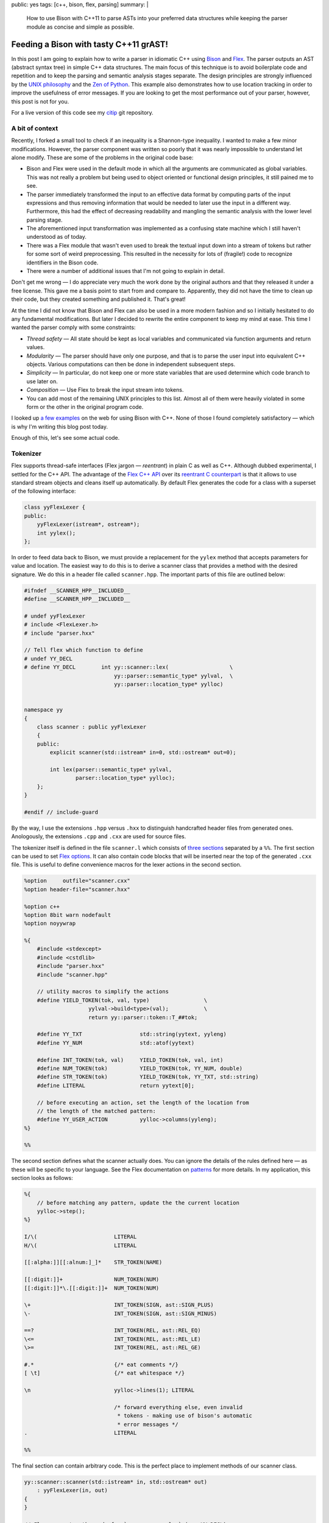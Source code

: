 public: yes
tags: [c++, bison, flex, parsing]
summary: |
  How to use Bison with C++11 to parse ASTs into your preferred data
  structures while keeping the parser module as concise and simple as
  possible.

Feeding a Bison with tasty C++11 grAST!
=======================================

In this post I am going to explain how to write a parser in idiomatic C++
using Bison_ and Flex_. The parser outputs an AST (abstract syntax tree) in
simple C++ data structures. The main focus of this technique is to avoid
boilerplate code and repetition and to keep the parsing and semantic
analysis stages separate. The design principles are strongly influenced by
the `UNIX philosophy`_ and the `Zen of Python`_. This example also
demonstrates how to use location tracking in order to improve the usefulness
of error messages. If you are looking to get the most performance out of
your parser, however, this post is not for you.

For a live version of this code see my citip_ git repository.

.. _Bison: http://www.gnu.org/software/bison/manual/
.. _Flex: http://flex.sourceforge.net/
.. _UNIX philosophy: http://en.wikipedia.org/wiki/Unix_philosophy
.. _Zen of Python: https://www.python.org/dev/peps/pep-0020/
.. _citip: https://github.com/coldfix/Citip


A bit of context
~~~~~~~~~~~~~~~~

Recently, I forked a small tool to check if an inequality is a Shannon-type
inequality. I wanted to make a few minor modifications. However, the parser
component was written so poorly that it was nearly impossible to understand
let alone modify. These are some of the problems in the original code base:

- Bison and Flex were used in the default mode in which all the arguments
  are communicated as global variables. This was not really a problem but
  being used to object oriented or functional design principles, it still
  pained me to see.

- The parser immediately transformed the input to an effective data format
  by computing parts of the input expressions and thus removing information
  that would be needed to later use the input in a different way.
  Furthermore, this had the effect of decreasing readability and mangling
  the semantic analysis with the lower level parsing stage.

- The aforementioned input transformation was implemented as a confusing
  state machine which I still haven't understood as of today.

- There was a Flex module that wasn't even used to break the textual input
  down into a stream of tokens but rather for some sort of weird
  preprocessing. This resulted in the necessity for lots of (fragile!) code
  to recognize identifiers in the Bison code.

- There were a number of additional issues that I'm not going to explain in
  detail.

Don't get me wrong — I do appreciate very much the work done by the original
authors and that they released it under a free license. This gave me a basis
point to start from and compare to. Apparently, they did not have the time
to clean up their code, but they created something and published it. That's
great!

At the time I did not know that Bison and Flex can also be used in a more
modern fashion and so I initially hesitated to do any fundamental
modifications. But later I decided to rewrite the entire component to keep
my mind at ease. This time I wanted the parser comply with some constraints:

- *Thread safety* — All state should be kept as local variables and
  communicated via function arguments and return values.

- *Modularity* — The parser should have only one purpose, and that is to
  parse the user input into equivalent C++ objects. Various computations
  can then be done in independent subsequent steps.

- *Simplicity* — In particular, do not keep one or more state variables
  that are used determine which code branch to use later on.

- *Composition* — Use Flex to break the input stream into tokens.

- You can add most of the remaining UNIX principles to this list. Almost
  all of them were heavily violated in some form or the other in the
  original program code.

I looked up a_ few_ examples_ on the web for using Bison with C++. None of
those I found completely satisfactory — which is why I'm writing this blog
post today.

.. _a: http://www.progtools.org/compilers/tutorials/cxx_and_bison/cxx_and_bison.html
.. _few: https://panthema.net/2007/flex-bison-cpp-example/
.. _examples: http://gnuu.org/2009/09/18/writing-your-own-toy-compiler/

Enough of this, let's see some actual code.


Tokenizer
~~~~~~~~~

Flex supports thread-safe interfaces (Flex jargon — *reentrant*) in plain C
as well as C++. Although dubbed experimental, I settled for the C++ API.
The advantage of the `Flex C++ API`_ over its `reentrant C counterpart`_ is
that it allows to use standard stream objects and cleans itself up
automatically. By default Flex generates the code for a class with a
superset of the following interface:

.. code-block:: c++

    class yyFlexLexer {
    public:
        yyFlexLexer(istream*, ostream*);
        int yylex();
    };

.. _Flex C++ API: http://flex.sourceforge.net/manual/Cxx.html
.. _reentrant C counterpart: http://flex.sourceforge.net/manual/Reentrant.html


In order to feed data back to Bison, we must provide a replacement for the
``yylex`` method that accepts parameters for value and location. The easiest
way to do this is to derive a scanner class that provides a method with the
desired signature. We do this in a header file called ``scanner.hpp``. The
important parts of this file are outlined below:

.. code-block:: c++

    #ifndef __SCANNER_HPP__INCLUDED__
    #define __SCANNER_HPP__INCLUDED__

    # undef yyFlexLexer
    # include <FlexLexer.h>
    # include "parser.hxx"

    // Tell flex which function to define
    # undef YY_DECL
    # define YY_DECL        int yy::scanner::lex(                   \
                                yy::parser::semantic_type* yylval,  \
                                yy::parser::location_type* yylloc)


    namespace yy
    {
        class scanner : public yyFlexLexer
        {
        public:
            explicit scanner(std::istream* in=0, std::ostream* out=0);

            int lex(parser::semantic_type* yylval,
                    parser::location_type* yylloc);
        };
    }

    #endif // include-guard

By the way, I use the extensions ``.hpp`` versus ``.hxx`` to distinguish
handcrafted header files from generated ones. Anologously, the extensions
``.cpp`` and ``.cxx`` are used for source files.

The tokenizer itself is defined in the file ``scanner.l`` which consists of
`three sections`_ separated by a ``%%``. The first section can be used to
set `Flex options`_. It can also contain code blocks that will be inserted
near the top of the generated ``.cxx`` file. This is useful to define
convenience macros for the lexer actions in the second section.

.. _three sections: http://flex.sourceforge.net/manual/Format.html
.. _Flex options: http://flex.sourceforge.net/manual/Scanner-Options.html

.. code-block:: c++

    %option     outfile="scanner.cxx"
    %option header-file="scanner.hxx"

    %option c++
    %option 8bit warn nodefault
    %option noyywrap

    %{
        #include <stdexcept>
        #include <cstdlib>
        #include "parser.hxx"
        #include "scanner.hpp"

        // utility macros to simplify the actions
        #define YIELD_TOKEN(tok, val, type)                 \
                        yylval->build<type>(val);           \
                        return yy::parser::token::T_##tok;

        #define YY_TXT                  std::string(yytext, yyleng)
        #define YY_NUM                  std::atof(yytext)

        #define INT_TOKEN(tok, val)     YIELD_TOKEN(tok, val, int)
        #define NUM_TOKEN(tok)          YIELD_TOKEN(tok, YY_NUM, double)
        #define STR_TOKEN(tok)          YIELD_TOKEN(tok, YY_TXT, std::string)
        #define LITERAL                 return yytext[0];

        // before executing an action, set the length of the location from
        // the length of the matched pattern:
        #define YY_USER_ACTION          yylloc->columns(yyleng);
    %}

    %%

The second section defines what the scanner actually does. You can ignore
the details of the rules defined here — as these will be specific to your
language. See the Flex documentation on patterns_ for more details. In my
application, this section looks as follows:

.. _patterns: http://flex.sourceforge.net/manual/Patterns.html

.. code-block:: c++

    %{
        // before matching any pattern, update the the current location
        yylloc->step();
    %}

    I/\(                        LITERAL
    H/\(                        LITERAL

    [[:alpha:]][[:alnum:]_]*    STR_TOKEN(NAME)

    [[:digit:]]+                NUM_TOKEN(NUM)
    [[:digit:]]*\.[[:digit:]]+  NUM_TOKEN(NUM)

    \+                          INT_TOKEN(SIGN, ast::SIGN_PLUS)
    \-                          INT_TOKEN(SIGN, ast::SIGN_MINUS)

    ==?                         INT_TOKEN(REL, ast::REL_EQ)
    \<=                         INT_TOKEN(REL, ast::REL_LE)
    \>=                         INT_TOKEN(REL, ast::REL_GE)

    #.*                         {/* eat comments */}
    [ \t]                       {/* eat whitespace */}

    \n                          yylloc->lines(1); LITERAL

                                /* forward everything else, even invalid
                                 * tokens - making use of bison's automatic
                                 * error messages */
    .                           LITERAL

    %%


The final section can contain arbitrary code. This is the perfect place to
implement methods of our scanner class.

.. code-block:: c++

    yy::scanner::scanner(std::istream* in, std::ostream* out)
        : yyFlexLexer(in, out)
    {
    }

    // Flex generates the code for `yy::scanner::lex` (see YY_DECL).

    // This must be defined manually to prevent linker errors:
    int yyFlexLexer::yylex()
    {
        throw std::logic_error(
            "The yylex() exists for technical reasons and must not be used.");
    }



AST
~~~

Before we dive into the parser, let's have a short look at our AST. Again,
you can safely ignore the details. Just note that I prefer to work with
simple structs and standard library containers as opposed to classes with
virtual methods. This means that I get automatic support for initializer
lists and that the data is easy to keep on the stack without requiring
pointer semantics. If you somewhere do need polymorphic behaviour, I
recommend to use a smart pointer such as `std::shared_ptr`_.

.. _`std::shared_ptr`: http://en.cppreference.com/w/cpp/memory/shared_ptr

These are the contents of the file ``ast.hpp``:

.. code-block:: c++

    #ifndef __AST_HPP__INCLUDED__
    #define __AST_HPP__INCLUDED__

    # include <string>
    # include <vector>

    namespace ast
    {

        enum {
            SIGN_PLUS,
            SIGN_MINUS
        };

        enum {
            REL_EQ,
            REL_LE,
            REL_GE
        };

        typedef std::vector<std::string>    VarList;
        typedef std::vector<VarList>        VarCore;

        struct Quantity
        {
            VarCore parts;
            VarList cond;
        };

        struct Term
        {
            double coefficient;
            Quantity quantity;

            inline Term& flip_sign(int s)
            {
                if (s == SIGN_MINUS) {
                    coefficient = -coefficient;
                }
                return *this;
            }
        };

        typedef std::vector<Term> Expression;

        struct Relation {
            Expression left;
            int relation;
            Expression right;
        };

        typedef VarCore MutualIndependence;
        typedef VarCore MarkovChain;

        struct FunctionOf {
            VarList function, of;
        };

    }

    #endif // include-guard


Parser
~~~~~~

Bison too supports thread-safe interfaces (the Bison term being *pure*) in
both C++ as well as plain C. The main advantage of the `Bison C++ API`_
over `pure C parsers`_ is that it allows to store the result of actions in
a variant_ instead of a union. Apart from simplifying the access notation,
this also means that even non-POD objects such as ``std::vector`` can be
stored on the stack without having to worry about cleanup. We will set up
Bison to generate a class with the following interface:

.. _Bison C++ API: http://www.gnu.org/software/bison/manual/bison.html#C_002b_002b-Parsers
.. _pure C parsers: http://www.gnu.org/software/bison/manual/bison.html#Pure-Decl
.. _variant: http://www.gnu.org/software/bison/manual/bison.html#C_002b_002b-Variants

.. code-block:: c++

    namespace yy {
        class parser {
        public:
            parser(yy::scanner* input, ParserOutput* output);
            int parse();
        };
    }

The output callback is a simple interface to return results. The scanner
argument is used to retrieve a stream of tokens by calling its ``lex``
method repeatedly.

The Bison parser is defined in the file ``bison.y``. This file is
structured similar to the Flex file discussed above: It has three sections
separated by ``%%``. The first section has multiple purposes. We start by
setting `parser options`_:

.. _parser options: http://www.gnu.org/software/bison/manual/bison.html#Declarations

.. code-block:: c++

    %output  "parser.cxx"
    %defines "parser.hxx"

    /* C++ parser interface */
    %skeleton "lalr1.cc"

    /* require bison version */
    %require  "3.0"

    /* add parser members */
    %parse-param  {yy::scanner* scanner} {ParserOutput* cb}

    /* call yylex with a location */
    %locations

    /* increase usefulness of error messages */
    %define parse.error verbose

    /* assert correct cleanup of semantic value objects */
    %define parse.assert

    %define api.value.type variant
    %define api.token.prefix {T_}

Note that I omit the ``%define api.token.constructor`` directive which
changes the expected signature of the ``yylex`` function to return the
token value and location. On the one hand, this can be considered cleaner
than passing the data back through a function argument — but it also
changes the token class type from integer to something else. This means
that it is no longer possible to match for plain ASCII characters in the
syntax rules below.

The next step is to define tokens and semantic value types, i.e. associate
the value of rules with data structures of our AST:

.. code-block:: c++

    %token                  END     0   "end of file"

    %token <std::string>    NAME
    %token <double>         NUM
    %token <int>            SIGN
                            REL

    %type <ast::Relation>               inform_inequ
    %type <ast::VarCore>                mutual_indep
    %type <ast::VarCore>                markov_chain
    %type <ast::FunctionOf>             determ_depen
    %type <ast::Expression>             inform_expr
    %type <ast::Term>                   inform_term
    %type <ast::Quantity>               inform_quant
    %type <ast::Quantity>               entropy
    %type <ast::Quantity>               mutual_inf
    %type <ast::VarList>                var_list
    %type <ast::VarCore>                mut_inf_core;

    %start statement


We also need this section to define code sections that will be prepended to
the generated source file and/or header file:

.. code-block:: c++

    /* inserted near top of header + source file */
    %code requires {
        #include <stdexcept>
        #include <string>

        #include "ast.hpp"
        #include "location.hh"

        namespace yy {
            class scanner;
        };

        // results
        struct ParserOutput {
            virtual void relation(ast::Relation) = 0;
            virtual void markov_chain(ast::MarkovChain) = 0;
            virtual void mutual_independence(ast::MutualIndependence) = 0;
            virtual void function_of(ast::FunctionOf) = 0;
        };

        void parse(const std::vector<std::string>&, ParserOutput*);
    }

    /* inserted near top of source file */
    %code {
        #include <iostream>     // cerr, endl
        #include <utility>      // move
        #include <string>
        #include <sstream>

        #include "scanner.hpp"

        using std::move;

        #undef yylex
        #define yylex scanner->lex

        // utility function to append a list element to a std::vector
        template <class T, class V>
        T&& enlist(T& t, V& v)
        {
            t.push_back(move(v));
            return move(t);
        }
    }

    %%

The second section contains our actual language specification. Most of it
should be easy to grasp. The thing to note here is the use of initializer
lists as a clean syntax to store values into our AST data structures. The
simplicity of the grammar actions show the true power of using simple AST
data types.

.. code-block:: c++

        /* deliver output */

    statement    : %empty           { /* allow empty (or pure comment) lines */ }
                 | inform_inequ     { cb->relation(move($1)); }
                 | mutual_indep     { cb->mutual_independence(move($1)); }
                 | markov_chain     { cb->markov_chain(move($1)); }
                 | determ_depen     { cb->function_of(move($1)); }
                 ;

        /* statements */

    inform_inequ : inform_expr REL inform_expr       { $$ = {$1, $2, $3}; }
                 ;

    markov_chain : markov_chain '/' var_list               { $$ = enlist($1, $3); }
                 |     var_list '/' var_list '/' var_list  { $$ = {$1, $3, $5}; }
                 ;

    mutual_indep : mutual_indep '.' var_list         { $$ = enlist($1, $3); }
                 |     var_list '.' var_list         { $$ = {$1, $3}; }
                 ;

    determ_depen : var_list ':' var_list             { $$ = {$1, $3}; }
                 ;

        /* building blocks */

    inform_expr  : inform_expr SIGN inform_term     { $$ = enlist($1, $3.flip_sign($2)); }
                 |             SIGN inform_term     { $$ = {{$2.flip_sign($1)}}; }
                 |                  inform_term     { $$ = {{$1}}; }
                 ;

    inform_term  : NUM inform_quant                 { $$ = {$1, $2}; }
                 |     inform_quant                 { $$ = { 1, $1}; }
                 | NUM                              { $$ = {$1}; }
                 ;

    inform_quant : entropy                          { $$ = $1; }
                 | mutual_inf                       { $$ = $1; }
                 ;

    entropy      : 'H' '(' var_list              ')'      { $$ = {{$3}}; }
                 | 'H' '(' var_list '|' var_list ')'      { $$ = {{$3}, $5}; }
                 ;

    mutual_inf   : 'I' '(' mut_inf_core              ')'  { $$ = {{$3}}; }
                 | 'I' '(' mut_inf_core '|' var_list ')'  { $$ = {{$3}, $5}; }
                 ;

    mut_inf_core :  mut_inf_core colon var_list     { $$ = enlist($1, $3); }
                 |      var_list colon var_list     { $$ = {$1, $3}; }
                 ;

    colon        : ':'
                 | ';'
                 ;

    var_list     : var_list ',' NAME                { $$ = enlist($1, $3); }
                 |              NAME                { $$ = {$1}; }
                 ;

    %%

I should mention that this doesn't have nice performance characteristics.
If you care about that it should be possible to use ``std::move()`` to move
the data instead of copying it at each assignment. In my program, I decided
that this wasn't worth the sacrafice of conciseness.

We are almost done now. As with flex, the final section is simply a code
section that will be appended literally to the generated source. It is the
right place to implement additional methods.

.. code-block:: c++

    void yy::parser::error(const parser::location_type& l, const std::string& m)
    {
        throw yy::parser::syntax_error(l, m);
    }

    // Example how to use the parser to parse a vector of lines:
    void parse(const std::vector<std::string>& exprs, ParserOutput* out)
    {
        for (int row = 0; row < exprs.size(); ++row) {
            const std::string& line = exprs[row];
            std::istringstream in(line);
            yy::scanner scanner(&in);
            yy::parser parser(&scanner, out);
            try {
                int result = parser.parse();
                if (result != 0) {
                    // Not sure if this can even happen
                    throw std::runtime_error("Unknown parsing error");
                }
            }
            catch (yy::parser::syntax_error& e) {
                // improve error messages by adding location information:
                int col = e.location.begin.column;
                int len = 1 + e.location.end.column - col;
                // TODO: The reported location is not entirely satisfying. Any
                // chances for improvement?
                std::ostringstream msg;
                msg << e.what() << "\n"
                    << "in row " << row << " col " << col << ":\n\n"
                    << "    " << line << "\n",
                    << "    " << std::string(col-1, ' ') << std::string(len, '^'));
                throw yy::parser::syntax_error(e.location, msg.str());
            }
        }
    }

All that remains to do now is to implement ``ParserOutput`` handlers and
the actual user code.

When compiling your program with g++, don't forget to add the
``-std=c++11`` option, i.e.:

.. code-block:: bash

    flex scanner.l
    bison parser.y
    g++ scanner.cxx -std=c++11
    g++ parser.cxx -std=c++11


Conclusion
~~~~~~~~~~

Even though Flex and Bison are old tools that may seem quirky at first,
their widespread availability makes them the tool of choice for many
applications.

Although, I'm still not *entirely* satisfied in every aspect, the result is
probably much better than what could have been achieved with the other C++
parser generators I considered when looking for alternatives.

This shows that both tools are indeed carefully designed, adapt well and
can even become easier to use in the advent of new languages features.

